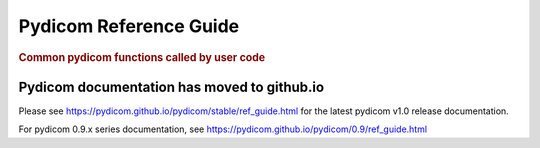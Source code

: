 .. _api_filereader:

=======================
Pydicom Reference Guide
=======================

.. rubric:: Common pydicom functions called by user code

Pydicom documentation has moved to github.io	
--------------------------------------------
Please see
`<https://pydicom.github.io/pydicom/stable/ref_guide.html>`_
for the latest pydicom v1.0 release documentation.

For pydicom 0.9.x series documentation, see
`<https://pydicom.github.io/pydicom/0.9/ref_guide.html>`_
